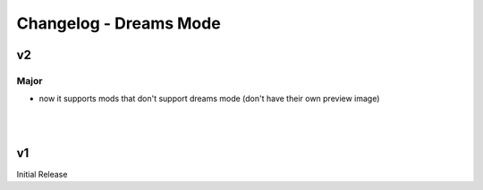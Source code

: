 Changelog - Dreams Mode
=======================

v2
--

Major
~~~~~

* now it supports mods that don't support dreams mode (don't have their own preview image)

|
|

v1
--

Initial Release
